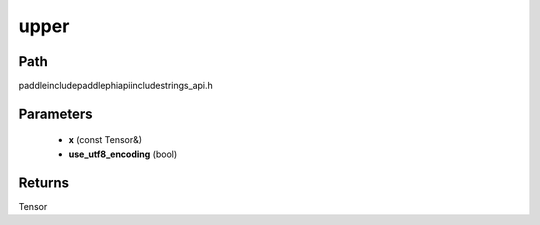.. _en_api_paddle_experimental_strings_upper:

upper
-------------------------------

.. cpp:function:: Tensor upper ( const Tensor & x , bool use_utf8_encoding ) ;



Path
:::::::::::::::::::::
paddle\include\paddle\phi\api\include\strings_api.h

Parameters
:::::::::::::::::::::
	- **x** (const Tensor&)
	- **use_utf8_encoding** (bool)

Returns
:::::::::::::::::::::
Tensor
